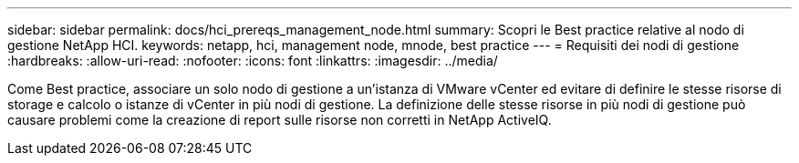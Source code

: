 ---
sidebar: sidebar 
permalink: docs/hci_prereqs_management_node.html 
summary: Scopri le Best practice relative al nodo di gestione NetApp HCI. 
keywords: netapp, hci, management node, mnode, best practice 
---
= Requisiti dei nodi di gestione
:hardbreaks:
:allow-uri-read: 
:nofooter: 
:icons: font
:linkattrs: 
:imagesdir: ../media/


[role="lead"]
Come Best practice, associare un solo nodo di gestione a un'istanza di VMware vCenter ed evitare di definire le stesse risorse di storage e calcolo o istanze di vCenter in più nodi di gestione. La definizione delle stesse risorse in più nodi di gestione può causare problemi come la creazione di report sulle risorse non corretti in NetApp ActiveIQ.

